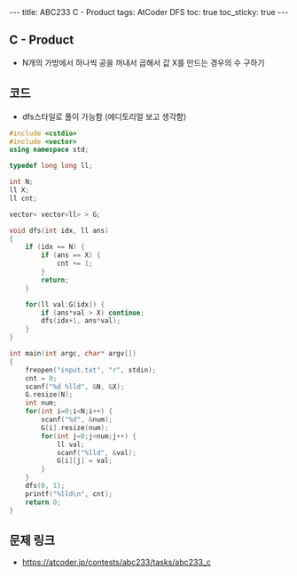 #+HTML: ---
#+HTML: title: ABC233 C - Product
#+HTML: tags: AtCoder DFS
#+HTML: toc: true
#+HTML: toc_sticky: true
#+HTML: ---
#+OPTIONS: ^:nil

** C - Product
- N개의 가방에서 하나씩 공을 꺼내서 곱해서 값 X를 만드는 경우의 수 구하기
** 코드
- dfs스타일로 풀이 가능함 (에디토리얼 보고 생각함)
#+BEGIN_SRC cpp
#include <cstdio>
#include <vector>
using namespace std;

typedef long long ll;

int N;
ll X;
ll cnt;

vector< vector<ll> > G;

void dfs(int idx, ll ans)
{
    if (idx == N) {
        if (ans == X) {
            cnt += 1;
        }
        return;
    }

    for(ll val:G[idx]) {
        if (ans*val > X) continue;
        dfs(idx+1, ans*val);
    }
}

int main(int argc, char* argv[])
{
    freopen("input.txt", "r", stdin);
    cnt = 0;
    scanf("%d %lld", &N, &X);
    G.resize(N);    
    int num;
    for(int i=0;i<N;i++) {
        scanf("%d", &num); 
        G[i].resize(num);
        for(int j=0;j<num;j++) {
            ll val;
            scanf("%lld", &val);
            G[i][j] = val;
        }
    }
    dfs(0, 1);
    printf("%lld\n", cnt);
    return 0;
}
#+END_SRC

** 문제 링크
- https://atcoder.jp/contests/abc233/tasks/abc233_c

